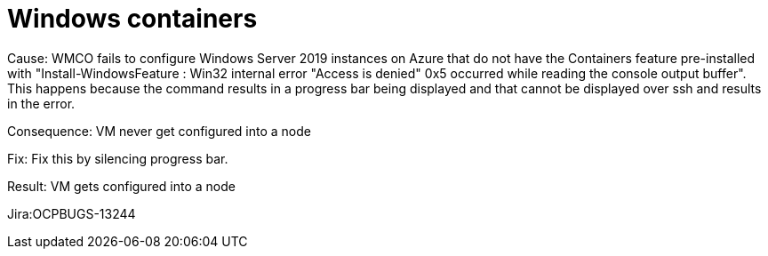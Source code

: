 [id="bug-fixes-windows-containers"]
= Windows containers



// A note that explains why some links aren't clickable. You can override the attribute in your manual doc files.
ifndef::fn-private[]
:fn-private: pass:c,q[footnote:private[This ticket is not publicly accessible. Therefore, the release note does not include a link to the ticket.]]
endif::[]


[id="Jira-OCPBUGS-13244"]
Cause: WMCO fails to configure Windows Server 2019 instances on Azure that do not have the Containers feature pre-installed with "Install-WindowsFeature : Win32 internal error "Access is denied" 0x5
occurred while reading the console output buffer". This happens because the command results in a progress bar being displayed and that cannot
be displayed over ssh and results in the error. 

Consequence: VM never get configured into a node

Fix: Fix this by silencing progress bar.

Result: VM gets configured into a node

Jira:OCPBUGS-13244 
